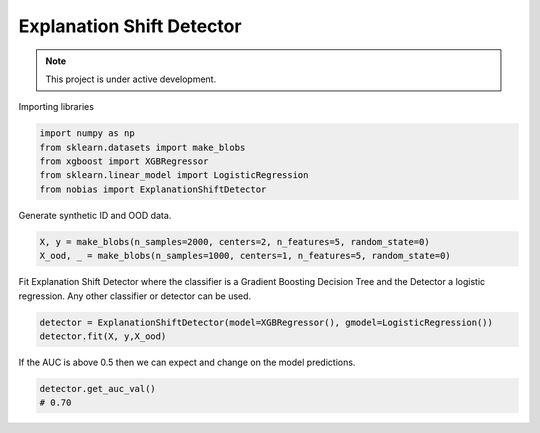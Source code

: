 
Explanation Shift Detector
---------------------------

.. note::

   This project is under active development.

Importing libraries

.. code:: python

    import numpy as np
    from sklearn.datasets import make_blobs
    from xgboost import XGBRegressor
    from sklearn.linear_model import LogisticRegression
    from nobias import ExplanationShiftDetector


Generate synthetic ID and OOD data.

.. code:: python

    X, y = make_blobs(n_samples=2000, centers=2, n_features=5, random_state=0)
    X_ood, _ = make_blobs(n_samples=1000, centers=1, n_features=5, random_state=0)

Fit Explanation Shift Detector where the classifier is a Gradient Boosting Decision Tree and the Detector a logistic regression. Any other classifier or detector can be used.

.. code:: python

    detector = ExplanationShiftDetector(model=XGBRegressor(), gmodel=LogisticRegression())
    detector.fit(X, y,X_ood)
   
If the AUC is above 0.5 then we can expect and change on the model predictions.

.. code:: python

    detector.get_auc_val()
    # 0.70
